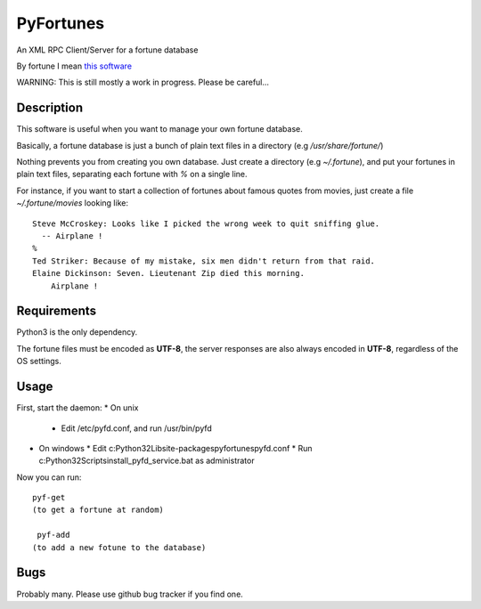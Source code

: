 PyFortunes
==========


An XML RPC Client/Server for a fortune database

By fortune I mean `this software
<http://en.wikipedia.org/wiki/Fortune_%28Unix%29>`_

WARNING: This is still mostly a work in progress. Please be careful...


Description
-----------

This software is useful when you want to manage your own
fortune database.

Basically, a fortune database is just a bunch of plain text files in a
directory
(e.g */usr/share/fortune/*)

Nothing prevents you from creating you own database. Just create a directory
(e.g *~/.fortune*), and put your fortunes in plain text files, separating each
fortune with `%` on a single line.

For instance, if you want to start a collection of fortunes about famous quotes
from movies, just create a file *~/.fortune/movies* looking like::

  Steve McCroskey: Looks like I picked the wrong week to quit sniffing glue.
    -- Airplane !
  %
  Ted Striker: Because of my mistake, six men didn't return from that raid.
  Elaine Dickinson: Seven. Lieutenant Zip died this morning.
      Airplane !

Requirements
------------

Python3 is the only dependency.

The fortune files must be encoded as **UTF-8**, the server responses
are also always encoded in **UTF-8**, regardless of the OS
settings.

Usage
-----

First, start the daemon:
* On unix
  * Edit /etc/pyfd.conf, and run /usr/bin/pyfd

* On windows
  * Edit c:\Python32\Lib\site-packages\pyfortunes\pyfd.conf
  * Run c:\Python32\Scripts\install_pyfd_service.bat as administrator

Now you can run::

  pyf-get
  (to get a fortune at random)

   pyf-add
  (to add a new fotune to the database)


Bugs
----

Probably many. Please use github bug tracker if you find one.

